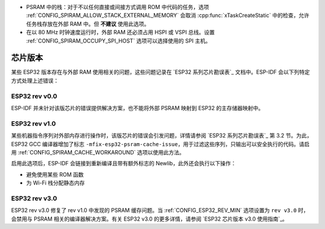 * PSRAM 中的栈：对于不以任何直接或间接方式调用 ROM 中代码的任务，选项 :ref:`CONFIG_SPIRAM_ALLOW_STACK_EXTERNAL_MEMORY` 会取消 :cpp:func:`xTaskCreateStatic` 中的检查，允许任务栈存放在外部 RAM 中。但 **不建议** 使用此选项。
* 在以 80 MHz 时钟速度运行时，外部 RAM 还必须占用 HSPI 或 VSPI 总线。设置 :ref:`CONFIG_SPIRAM_OCCUPY_SPI_HOST` 选项可以选择使用的 SPI 主机。


芯片版本
==============

某些 ESP32 版本存在与外部 RAM 使用相关的问题，这些问题记录在 `ESP32 系列芯⽚勘误表`_ 文档中。ESP-IDF 会以下列特定方式处理上述错误：


ESP32 rev v0.0
--------------
ESP-IDF 并未针对该版芯片的错误提供解决方案，也不能将外部 PSRAM 映射到 ESP32 的主存储器映射中。


ESP32 rev v1.0
--------------
某些机器指令序列对外部内存进行操作时，该版芯片的错误会引发问题，详情请参阅 `ESP32 系列芯⽚勘误表`_ 第 3.2 节。为此，ESP32 GCC 编译器增加了标志 ``-mfix-esp32-psram-cache-issue``，用于过滤这些序列，只输出可以安全执行的代码。请启用 :ref:`CONFIG_SPIRAM_CACHE_WORKAROUND` 选项以使用此方法。

启用此选项后，ESP-IDF 会链接到重新编译且带有额外标志的 Newlib，此外还会执行以下操作：

- 避免使用某些 ROM 函数
- 为 Wi-Fi 栈分配静态内存

ESP32 rev v3.0
--------------

ESP32 rev v3.0 修复了 rev v1.0 中发现的 PSRAM 缓存问题。当 :ref:`CONFIG_ESP32_REV_MIN` 选项设置为 ``rev v3.0`` 时，会禁用与 PSRAM 相关的编译器解决方案。有关 ESP32 v3.0 的更多详情，请参阅 `ESP32 芯⽚版本 v3.0 使⽤指南`_。
